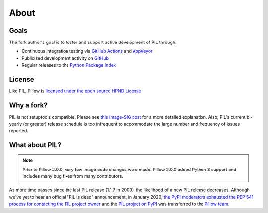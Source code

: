 About
=====

Goals
-----

The fork author's goal is to foster and support active development of PIL through:

- Continuous integration testing via `GitHub Actions`_ and `AppVeyor`_
- Publicized development activity on `GitHub`_
- Regular releases to the `Python Package Index`_

.. _GitHub Actions: https://github.com/python-pillow/Pillow/actions
.. _AppVeyor: https://ci.appveyor.com/project/Python-pillow/pillow
.. _GitHub: https://github.com/python-pillow/Pillow
.. _Python Package Index: https://pypi.org/project/pillow/

License
-------

Like PIL, Pillow is `licensed under the open source HPND License <https://raw.githubusercontent.com/python-pillow/Pillow/main/LICENSE>`_

Why a fork?
-----------

PIL is not setuptools compatible. Please see `this Image-SIG post`_ for a more detailed explanation. Also, PIL's current bi-yearly (or greater) release schedule is too infrequent to accommodate the large number and frequency of issues reported.

.. _this Image-SIG post: https://mail.python.org/pipermail/image-sig/2010-August/006480.html

What about PIL?
---------------

.. note::

    Prior to Pillow 2.0.0, very few image code changes were made. Pillow 2.0.0
    added Python 3 support and includes many bug fixes from many contributors.

As more time passes since the last PIL release (1.1.7 in 2009), the likelihood of a new PIL release decreases. Although we've yet to hear an official "PIL is dead" announcement, in January 2020, `the PyPI moderators exhausted the PEP 541 process for contacting the PIL project owner <https://github.com/python-pillow/Pillow/issues/1535#issuecomment-570308446>`_ and the `PIL project on PyPI <https://pypi.org/project/PIL>`_ was transferred to the `Pillow team <https://github.com/python-pillow/Pillow/graphs/contributors>`_.
